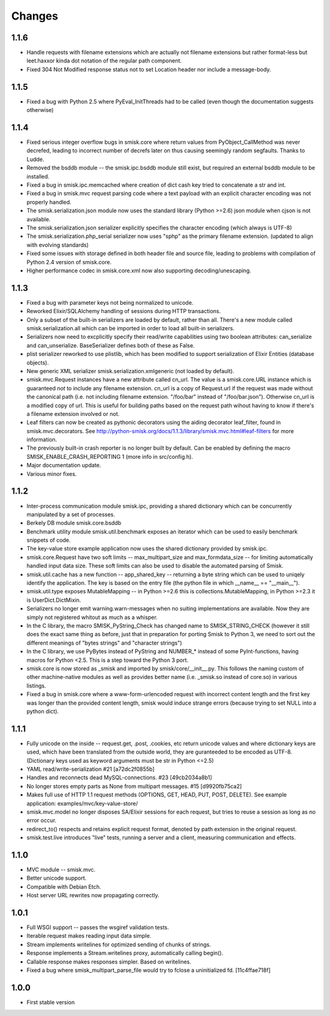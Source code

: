 Changes
=======

1.1.6
-----

* Handle requests with filename extensions which are actually not filename
  extensions but rather format-less but leet.haxxor kinda dot notation of the
  regular path component.

* Fixed 304 Not Modified response status not to set Location header nor include
  a message-body.

1.1.5
-----

* Fixed a bug with Python 2.5 where PyEval_InitThreads had to be called (even
  though the documentation suggests otherwise)

1.1.4
-----

* Fixed serious integer overflow bugs in smisk.core where return values from
  PyObject_CallMethod was never decrefed, leading to incorrect number of 
  decrefs later on thus causing seemingly random segfaults. Thanks to Ludde.

* Removed the bsddb module -- the smisk.ipc.bsddb module still exist, but
  required an external bsddb module to be installed.

* Fixed a bug in smisk.ipc.memcached where creation of dict cash key tried to
  concatenate a str and int.

* Fixed a bug in smisk.mvc request parsing code where a text payload with an
  explicit character encoding was not properly handled.

* The smisk.serialization.json module now uses the standard library
  (Python >=2.6) json module when cjson is not available.

* The smisk.serialization.json serializer explicitly specifies the character
  encoding (which always is UTF-8)

* The smisk.serialization.php_serial serializer now uses "sphp" as the primary
  filename extension. (updated to align with evolving standards)

* Fixed some issues with storage defined in both header file and source file,
  leading to problems with compilation of Python 2.4 version of smisk.core.

* Higher performance codec in smisk.core.xml now also supporting
  decoding/unescaping.


1.1.3
-----

* Fixed a bug with parameter keys not being normalized to unicode.

* Reworked Elixir/SQLAlchemy handling of sessions during HTTP transactions.

* Only a subset of the built-in serializers are loaded by default, rather than
  all. There's a new module called smisk.serialization.all which can be
  imported in order to load all built-in serializers.

* Serializers now need to excplicitly specify their read/write capabilities
  using two boolean attributes: can_serialize and can_unserialize.
  BaseSerializer defines both of these as False.

* plist serializer reworked to use plistlib, which has been modified to support
  serialization of Elixir Entities (database objects).

* New generic XML serializer smisk.serialization.xmlgeneric (not loaded by 
  default).

* smisk.mvc.Request instances have a new attribute called cn_url. The value is
  a smisk.core.URL instance which is guaranteed *not* to include any filename
  extension. cn_url is a copy of Request.url if the request was made without
  the canonical path (i.e. not including filename extension. "/foo/bar" instead
  of "/foo/bar.json"). Otherwise cn_url is a modified copy of url. This is
  useful for building paths based on the request path wihout having to know if
  there's a filename extension involved or not.

* Leaf filters can now be created as pythonic decorators using the aiding
  decorator leaf_filter, found in smisk.mvc.decorators. See
  http://python-smisk.org/docs/1.1.3/library/smisk.mvc.html#leaf-filters
  for more information.

* The previously built-in crash reporter is no longer built by default. Can be
  enabled by defining the macro SMISK_ENABLE_CRASH_REPORTING 1 (more info in 
  src/config.h).

* Major documentation update.

* Various minor fixes.


1.1.2
-----

* Inter-process communication module smisk.ipc, providing a shared dictionary
  which can be concurrently manipulated by a set of processes.

* Berkely DB module smisk.core.bsddb

* Benchmark utility module smisk.util.benchmark exposes an iterator which can
  be used to easily benchmark snippets of code.
  
* The key-value store example application now uses the shared dictionary
  provided by smisk.ipc.

* smisk.core.Request have two soft limits -- max_multipart_size and 
  max_formdata_size -- for limiting automatically handled input data size. These
  soft limits can also be used to disable the automated parsing of Smisk.

* smisk.util.cache has a new function -- app_shared_key -- returning a byte
  string which can be used to uniqely identify the application. The key is
  based on the entry file (the python file in which __name__ == "__main__").

* smisk.util.type exposes MutableMapping -- in Python >=2.6 this is 
  collections.MutableMapping, in Python >=2.3 it is UserDict.DictMixin.

* Serializers no longer emit warning.warn-messages when no suiting
  implementations are available. Now they are simply not registered whitout as
  much as a whisper.

* In the C library, the macro SMISK_PyString_Check has changed name to 
  SMISK_STRING_CHECK (however it still does the exact same thing as before,
  just that in preparation for porting Smisk to Python 3, we need to sort out
  the different meanings of "bytes strings" and "character strings")

* In the C library, we use PyBytes instead of PyString and NUMBER_* instead of
  some PyInt-functions, having macros for Python <2.5. This is a step toward
  the Python 3 port.

* smisk.core is now stored as _smisk and imported by smisk/core/__init__.py.
  This follows the naming custom of other machine-native modules as well as
  provides better name (i.e. _smisk.so instead of core.so) in various listings.

* Fixed a bug in smisk.core where a www-form-urlencoded request with incorrect
  content length and the first key was longer than the provided content length,
  smisk would induce strange errors (because trying to set NULL into a python
  dict).


1.1.1
-----

* Fully unicode on the inside -- request.get, .post, .cookies, etc return
  unicode values and where dictionary keys are used, which have been translated
  from the outside world, they are guranteeded to be encoded as UTF-8.
  (Dictionary keys used as keyword arguments must be str in Python <=2.5)

* YAML read/write-serialization #21 [a72dc2f0855b]

* Handles and reconnects dead MySQL-connections. #23 [49cb2034a8b1]

* No longer stores empty parts as None from multipart messages. #15
  [d9920fb75ca2]

* Makes full use of HTTP 1.1 request methods (OPTIONS, GET, HEAD, PUT, POST,
  DELETE). See example application: examples/mvc/key-value-store/

* smisk.mvc.model no longer disposes SA/Elixir sessions for each request, but
  tries to reuse a session as long as no error occur.

* redirect_to() respects and retains explicit request format, denoted by path
  extension in the original request.

* smisk.test.live introduces "live" tests, running a server and a client,
  measuring communication and effects.


1.1.0
-----

* MVC module -- smisk.mvc.

* Better unicode support.

* Compatible with Debian Etch.

* Host server URL rewrites now propagating correctly.


1.0.1
-----

* Full WSGI support -- passes the wsgiref validation tests.

* Iterable request makes reading input data simple.

* Stream implements writelines for optimized sending of chunks of strings.

* Response implements a Stream.writelines proxy, automatically calling
  begin().

* Callable response makes responses simpler. Based on writelines.

* Fixed a bug where smisk_multipart_parse_file would try to fclose a
  uninitialized fd. [11c4ffae718f]


1.0.0
-----

* First stable version
